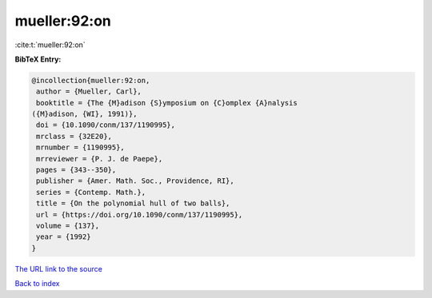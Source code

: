 mueller:92:on
=============

:cite:t:`mueller:92:on`

**BibTeX Entry:**

.. code-block:: bibtex

   @incollection{mueller:92:on,
    author = {Mueller, Carl},
    booktitle = {The {M}adison {S}ymposium on {C}omplex {A}nalysis
   ({M}adison, {WI}, 1991)},
    doi = {10.1090/conm/137/1190995},
    mrclass = {32E20},
    mrnumber = {1190995},
    mrreviewer = {P. J. de Paepe},
    pages = {343--350},
    publisher = {Amer. Math. Soc., Providence, RI},
    series = {Contemp. Math.},
    title = {On the polynomial hull of two balls},
    url = {https://doi.org/10.1090/conm/137/1190995},
    volume = {137},
    year = {1992}
   }

`The URL link to the source <ttps://doi.org/10.1090/conm/137/1190995}>`__


`Back to index <../By-Cite-Keys.html>`__

